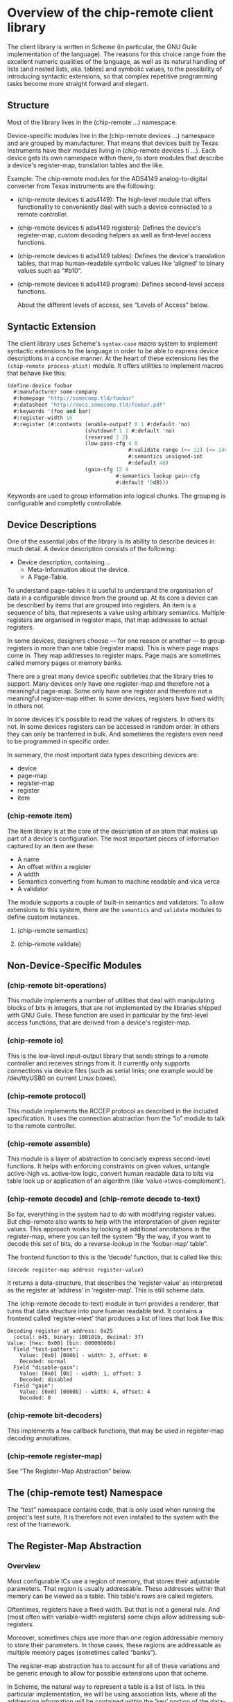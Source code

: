 * Overview of the chip-remote client library

The client library is written in Scheme (in particular, the GNU Guile
implementation of the language). The reasons for this choice range from the
excellent numeric qualities of the language, as well as its natural handling of
lists (and nested lists, aka. tables) and symbolic values, to the possibility
of introducing syntactic extensions, so that complex repetitive programming
tasks become more straight forward and elegant.

** Structure

Most of the library lives in the (chip-remote ...) namespace.

Device-specific modules live in the (chip-remote devices ...) namespace and are
grouped by manufacturer. That means that devices built by Texas Instruments
have their modules living in (chip-remote devices ti ...). Each device gets its
own namespace within there, to store modules that describe a device's
register-map, translation tables and the like.

Example: The chip-remote modules for the ADS4149 analog-to-digital converter
from Texas Instruments are the following:

- (chip-remote devices ti ads4149): The high-level module that offers
  functionality to conveniently deal with such a device connected to a remote
  controller.

- (chip-remote devices ti ads4149 registers): Defines the device's
  register-map, custom decoding helpers as well as first-level access
  functions.

- (chip-remote devices ti ads4149 tables): Defines the device's translation
  tables, that map human-readable symbolic values like ‘aligned’ to binary
  values such as “#b10”.

- (chip-remote devices ti ads4149 program): Defines second-level access
  functions.

  About the different levels of access, see “Levels of Access” below.


** Syntactic Extension

The client library uses Scheme's ~syntax-case~ macro system to implement
syntactic extensions to the language in order to be able to express device
descriptions in a concise manner. At the heart of these extensions lies the
~(chip-remote process-plist)~ module. It offers utilities to implement macros
that behave like this:

#+BEGIN_SRC scheme
(define-device foobar
  #:manufacturer some-company
  #:homepage "http://somecomp.tld/foobar"
  #:datasheet "http://docs.somecomp.tld/foobar.pdf"
  #:keywords '(foo and bar)
  #:register-width 16
  #:register (#:contents (enable-output? 0 1 #:default 'no)
                         (shutdown? 1 1 #:default 'no)
                         (reserved 2 2)
                         (low-pass-cfg 4 8
                                       #:validate range (>= 12) (<= 140)
                                       #:semantics unsigned-int
                                       #:default 48)
                         (gain-cfg 12 4
                                   #:semantics lookup gain-cfg
                                   #:default '0dB)))
#+END_SRC

Keywords are used to group information into logical chunks. The grouping is
configurable and completly controllable.


** Device Descriptions

One of the essential jobs of the library is its ability to describe devices in
much detail. A device description consists of the following:

- Device description, containing…
  - Meta-Information about the device.
  - A Page-Table.

To understand page-tables it is useful to understand the organisation of data
in a configurable device from the ground up. At its core a device can be
described by items that are grouped into registers. An item is a sequence of
bits, that represents a value using arbitrary semantics. Multiple registers are
organised in register maps, that map addresses to actual registers.

In some devices, designers choose — for one reason or another — to group
registers in more than one table (register maps). This is where page maps come
in. They map addresses to register maps. Page maps are sometimes called memory
pages or memory banks.

There are a great many device specific subtleties that the library tries to
support. Many devices only have one register-map and therefore not a meaningful
page-map. Some only have one register and therefore not a meaningful
register-map either. In some devices, registers have fixed width; in others
not.

In some devices it's possible to read the values of registers. In others its
not. In some devices registers can be accessed in random order. In others they
can only be tranferred in bulk. And sometimes the registers even need to be
programmed in specific order.

In summary, the most important data types describing devices are:

- device
- page-map
- register-map
- register
- item

*** (chip-remote item)

The item library is at the core of the description of an atom that makes up
part of a device's configuration. The most important pieces of information
captured by an item are these:

- A name
- An offset within a register
- A width
- Semantics converting from human to machine readable and vica verca
- A validator

The module supports a couple of built-in semantics and validators. To allow
extensions to this system, there are the ~semantics~ and ~validate~ modules to
define custom instances.

**** (chip-remote semantics)

**** (chip-remote validate)

** Non-Device-Specific Modules

*** (chip-remote bit-operations)

This module implements a number of utilities that deal with manipulating blocks
of bits in integers, that are not implemented by the libraries shipped with GNU
Guile. These function are used in particular by the first-level access
functions, that are derived from a device's register-map.

*** (chip-remote io)

This is the low-level input-output library that sends strings to a remote
controller and receives strings from it. It currently only supports connections
via device files (such as serial links; one example would be /dev/ttyUSB0 on
current Linux boxes).

*** (chip-remote protocol)

This module implements the RCCEP protocol as described in the included
specification. It uses the connection abstraction from the “io” module to talk
to the remote controller.

*** (chip-remote assemble)

This module is a layer of abstraction to concisely express second-level
functions. It helps with enforcing constraints on given values, untangle
active-high vs. active-low logic, convert human readable data to bits via table
look up or application of an algorithm (like ‘value->twos-complement’).

*** (chip-remote decode) and (chip-remote decode to-text)

So far, everything in the system had to do with modifying register values. But
chip-remote also wants to help with the interpretation of given register
values. This approach works by looking at additional annotations in the
register-map, where you can tell the system “By the way, if you want to decode
this set of bits, do a reverse-lookup in the ‘foobar-map’ table”.

The frontend function to this is the ‘decode’ function, that is called like
this:

#+BEGIN_SRC scheme
(decode register-map address register-value)
#+END_SRC

It returns a data-structure, that describes the ‘register-value’ as interpreted
as the register at ‘address’ in ‘register-map’. This is still scheme data.

The (chip-remote decode to-text) module in turn provides a renderer, that turns
that data structure into pure human readable text. It contains a frontend
called ‘register->text’ that produces a list of lines that look like this:

#+BEGIN_EXAMPLE
    Decoding register at address: 0x25
      (octal: o45, binary: 100101b, decimal: 37)
    Value: [hex: 0x00] [bin: 00000000b]
      Field "test-pattern":
        Value: [0x0] [000b] - width: 3, offset: 0
        Decoded: normal
      Field "disable-gain":
        Value: [0x0] [0b] - width: 1, offset: 3
        Decoded: disabled
      Field "gain":
        Value: [0x0] [0000b] - width: 4, offset: 4
        Decoded: 0
#+END_EXAMPLE

*** (chip-remote bit-decoders)

This implements a few callback functions, that may be used in register-map
decoding annotations.

*** (chip-remote register-map)

See “The Register-Map Abstraction” below.

** The (chip-remote test) Namespace

The “test” namespace contains code, that is only used when running the
project's test suite. It is therefore not even installed to the system with the
rest of the framework.

** The Register-Map Abstraction

*** Overview

Most configurable ICs use a region of memory, that stores their adjustable
parameters. That region is usually addressable. These addresses within that
memory can be viewed as a table. This table's rows are called registers.

Oftentimes, registers have a fixed width. But that is not a general rule. And
(most often with variable-width registers) some chips allow addressing
sub-registers.

Moreover, sometimes chips use more than one region addressable memory to store
their parameters. In those cases, these regions are addressable as multiple
memory pages (sometimes called “banks”).

The register-map abstraction has to account for all of these variations and be
generic enough to allow for possible extensions upon that scheme.

In Scheme, the natural way to represent a table is a list of lists. In this
particular implementation, we will be using association lists, where all the
addressing information will be contained within the ‘key’ portion of the data-
structure (memory bank as well as register address, width and name — none of
which are mandatory).

Upon this data-structure multiple selectors will be implemented: For example:
Select by register address, select be register and bank address, etc. Higher
level code can then alias its register access in terms of these generic
accessors.

*** The Datasheet

Let's look at a finctional device called “bfg2000”. Its datasheet describes a
register map that looks like this:

        |                      3 |             2 |            1 |          0 |
        |------------------------+---------------+--------------+------------|
    0x0 | high-performance       |          blast-radius        | power-down |
        |------------------------+---------------+--------------+------------|
    0x1 |                         self-destruct-password                     |
        |------------------------+---------------+--------------+------------|
    0xa |                               fire-rate                            |
        |------------------------+---------------+--------------+------------|
    0xb |   remote-controlled    | self-destruct |        blast - type       |
        |------------------------+---------------+--------------+------------|

That's a pretty simple table, fixed width registers with no sub-addressing, but
varying widths in its sub-fields and a hole consisting of the addresses between
0x2 and 0x9.

*** The First Transcription

So a first attempt at expressing that table using the register-map abstraction
looks like this:

      (define-register-map bfg2000
        (#x0 (contents (power-down 0 1)
                       (blast-radius 1 2)
                       (high-performance 3 1)))
        (#x1 (contents (self-destruct-password 0 4)))
        (#xa (contents (fire-rate 0 4)))
        (#xb (contents (blast-type 0 2)
                       (self-destruct 2 1)
                       (remote-controlled 3 1))))

If you look at:

        (#x0 (contents (power-down 0 1)
                       (blast-radius 1 2)
                       (high-performance 3 1)))

That means, it describes the register at address 0x0, which contains the
following fields:

      - power-down at offset 0 with width 1
      - blast-radius at offset 1 with width 2
      - high-performance at offset 3 with width 1

In short, it's a direct transcription of the register-map from the data-sheet
into a scheme data-structure. The ‘define-register-map’ macro now goes ahead
and defines the following set of first-level access (for the example of the
‘blast-radius’ bits:

      (set-blast-radius-bits regval bits)
      (get-blast-radius-bits regval)
      (define regaddr:blast-radius #x0)

And it does this for all bit fields. You get the first-level access functions
for free.

*** More Information about the Bit-Fields

The datasheet will undoubtedly contain more information about the content and
the encoding of the bit-fields. For example:

Power-Down, High-Performance, Remote-Controlled and Self-Destruct are
single-bit configuration values, that work as Active-High logic (i.e. 1 means
enabled, 0 means disabled).

The Self-Destruct-Password is a four bit signed integer, that uses twos-
complement to encode its value. Fire-rate is an unsigned integer.

Blast-Radius and Blast-Type are 2-bit values that are mapped like this:

     (define blast-type-map '((projectile . #b00)
                              (plasma     . #b01)
                              (lightning  . #b10)
                              (nuclear    . #b11)))

     (define blast-radius-map '((building  . #b00)
                                (nation    . #b01)
                                (planetary . #b10)
                                (galaxy    . #b11)))

This information is crucial for writing second-level access code and for
decoding register values back into human-readable form. Which means that you'd
like to inform the system about that, so it can do more work for you.

Previously we had the following expression, describing the ‘power-down’ bit:

        (power-down 0 1)

To tell the system, that that's a bit that works as “active-high” logic, that
definition could be annotated like this:

        (power-down 0 1 #,(=> logic-active-high))

Here ‘logic-active-high’ is a function, a bit into a boolean value.

Another example would be the “blast-radius” bits that are defined by the
mapping defined earlier. To tell the system that connection, we add an
annotation like this:

        (blast-radius 1 2 #,(=> blast-radius-map))

If no annotation is defined, the default is the ‘literal-binary’ function, that
takes the bit-field literally without any other interpretation.

A complete and annotated register map definition could look like this:

      (define-register-map bfg2000
        (#x0 (contents (power-down 0 1 #,(=> logic-active-high))
                       (blast-radius 1 2 #,(=> blast-radius-map))
                       (high-performance 3 1 #,(=> logic-active-high))))
        (#x1 (contents (self-destruct-password 0 4 #,(=> twos-complement))))
        (#xa (contents (fire-rate 0 4 #,(=> unsigned-integer))))
        (#xb (contents (blast-type 0 2 #,(=> blast-type-map))
                       (self-destruct 2 1 #,(=> logic-active-high))
                       (remote-controlled 3 1 #,(=> logic-active-high)))))

With careful definition and annotation such as this, the decoder part of the
framework will just work.
